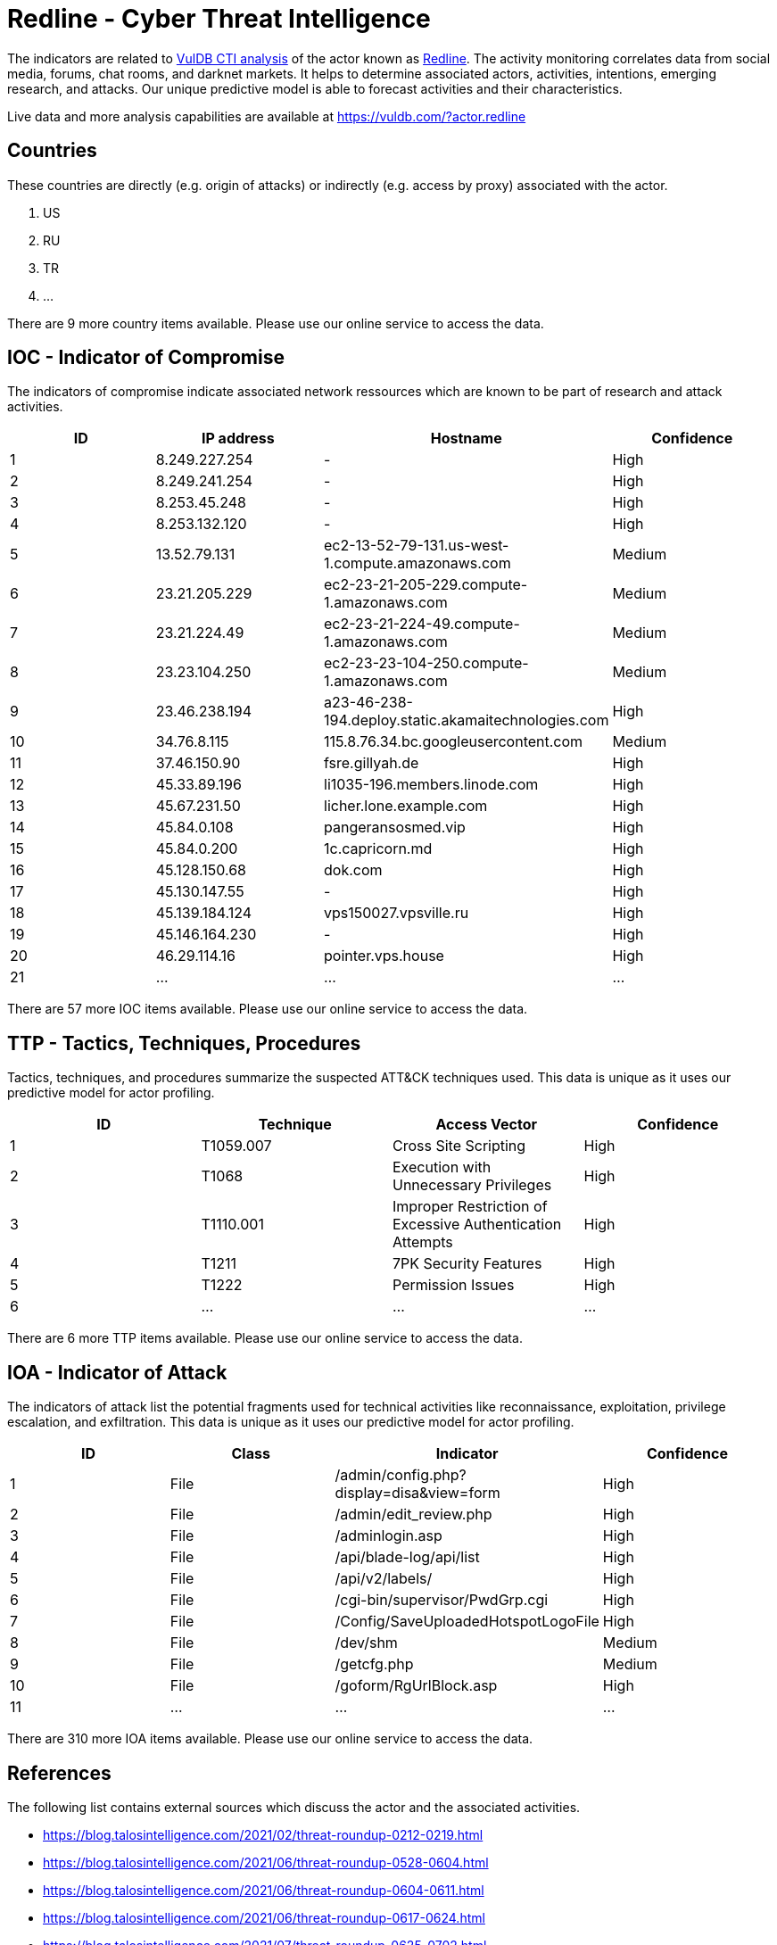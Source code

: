 = Redline - Cyber Threat Intelligence

The indicators are related to https://vuldb.com/?doc.cti[VulDB CTI analysis] of the actor known as https://vuldb.com/?actor.redline[Redline]. The activity monitoring correlates data from social media, forums, chat rooms, and darknet markets. It helps to determine associated actors, activities, intentions, emerging research, and attacks. Our unique predictive model is able to forecast activities and their characteristics.

Live data and more analysis capabilities are available at https://vuldb.com/?actor.redline

== Countries

These countries are directly (e.g. origin of attacks) or indirectly (e.g. access by proxy) associated with the actor.

. US
. RU
. TR
. ...

There are 9 more country items available. Please use our online service to access the data.

== IOC - Indicator of Compromise

The indicators of compromise indicate associated network ressources which are known to be part of research and attack activities.

[options="header"]
|========================================
|ID|IP address|Hostname|Confidence
|1|8.249.227.254|-|High
|2|8.249.241.254|-|High
|3|8.253.45.248|-|High
|4|8.253.132.120|-|High
|5|13.52.79.131|ec2-13-52-79-131.us-west-1.compute.amazonaws.com|Medium
|6|23.21.205.229|ec2-23-21-205-229.compute-1.amazonaws.com|Medium
|7|23.21.224.49|ec2-23-21-224-49.compute-1.amazonaws.com|Medium
|8|23.23.104.250|ec2-23-23-104-250.compute-1.amazonaws.com|Medium
|9|23.46.238.194|a23-46-238-194.deploy.static.akamaitechnologies.com|High
|10|34.76.8.115|115.8.76.34.bc.googleusercontent.com|Medium
|11|37.46.150.90|fsre.gillyah.de|High
|12|45.33.89.196|li1035-196.members.linode.com|High
|13|45.67.231.50|licher.lone.example.com|High
|14|45.84.0.108|pangeransosmed.vip|High
|15|45.84.0.200|1c.capricorn.md|High
|16|45.128.150.68|dok.com|High
|17|45.130.147.55|-|High
|18|45.139.184.124|vps150027.vpsville.ru|High
|19|45.146.164.230|-|High
|20|46.29.114.16|pointer.vps.house|High
|21|...|...|...
|========================================

There are 57 more IOC items available. Please use our online service to access the data.

== TTP - Tactics, Techniques, Procedures

Tactics, techniques, and procedures summarize the suspected ATT&CK techniques used. This data is unique as it uses our predictive model for actor profiling.

[options="header"]
|========================================
|ID|Technique|Access Vector|Confidence
|1|T1059.007|Cross Site Scripting|High
|2|T1068|Execution with Unnecessary Privileges|High
|3|T1110.001|Improper Restriction of Excessive Authentication Attempts|High
|4|T1211|7PK Security Features|High
|5|T1222|Permission Issues|High
|6|...|...|...
|========================================

There are 6 more TTP items available. Please use our online service to access the data.

== IOA - Indicator of Attack

The indicators of attack list the potential fragments used for technical activities like reconnaissance, exploitation, privilege escalation, and exfiltration. This data is unique as it uses our predictive model for actor profiling.

[options="header"]
|========================================
|ID|Class|Indicator|Confidence
|1|File|/admin/config.php?display=disa&view=form|High
|2|File|/admin/edit_review.php|High
|3|File|/adminlogin.asp|High
|4|File|/api/blade-log/api/list|High
|5|File|/api/v2/labels/|High
|6|File|/cgi-bin/supervisor/PwdGrp.cgi|High
|7|File|/Config/SaveUploadedHotspotLogoFile|High
|8|File|/dev/shm|Medium
|9|File|/getcfg.php|Medium
|10|File|/goform/RgUrlBlock.asp|High
|11|...|...|...
|========================================

There are 310 more IOA items available. Please use our online service to access the data.

== References

The following list contains external sources which discuss the actor and the associated activities.

* https://blog.talosintelligence.com/2021/02/threat-roundup-0212-0219.html
* https://blog.talosintelligence.com/2021/06/threat-roundup-0528-0604.html
* https://blog.talosintelligence.com/2021/06/threat-roundup-0604-0611.html
* https://blog.talosintelligence.com/2021/06/threat-roundup-0617-0624.html
* https://blog.talosintelligence.com/2021/07/threat-roundup-0625-0702.html

== License

(c) https://vuldb.com/?doc.changelog[1997-2021] by https://vuldb.com/?doc.about[vuldb.com]. All data on this page is shared under the license https://creativecommons.org/licenses/by-nc-sa/4.0/[CC BY-NC-SA 4.0]. Questions? Check the https://vuldb.com/?doc.faq[FAQ], read the https://vuldb.com/?doc[documentation] or https://vuldb.com/?contact[contact us]!

